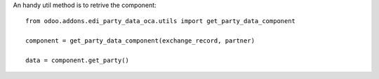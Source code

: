 An handy util method is to retrive the component::

    from odoo.addons.edi_party_data_oca.utils import get_party_data_component

    component = get_party_data_component(exchange_record, partner)

    data = component.get_party()

